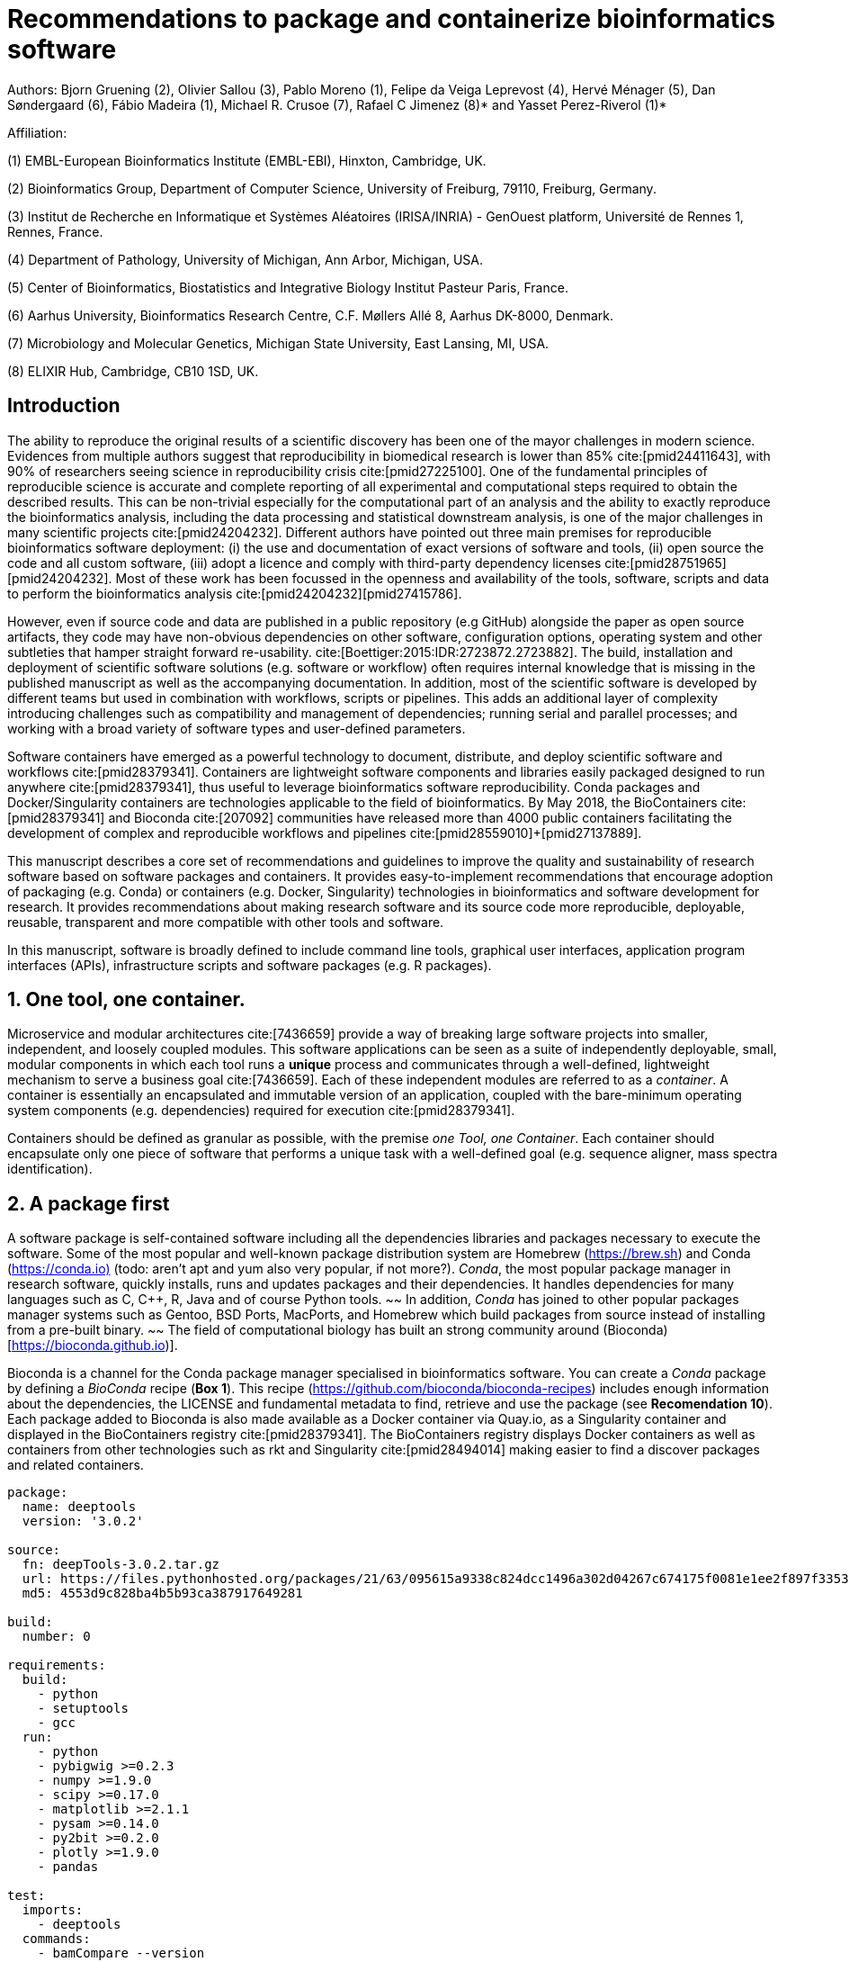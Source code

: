 = Recommendations to package and containerize bioinformatics software
:bibliography-database: manuscript.bibtex
:bibliography-style: apa

Authors: Bjorn Gruening (2), Olivier Sallou (3), Pablo Moreno (1), Felipe da Veiga Leprevost (4),  Hervé Ménager (5), Dan Søndergaard (6), Fábio Madeira (1), Michael R. Crusoe (7), Rafael C Jimenez (8)* and Yasset Perez-Riverol (1)*

Affiliation:

(1) EMBL-European Bioinformatics Institute (EMBL-EBI), Hinxton, Cambridge, UK.

(2) Bioinformatics Group, Department of Computer Science, University of Freiburg, 79110, Freiburg, Germany.

(3) Institut de Recherche en Informatique et Systèmes Aléatoires (IRISA/INRIA) - GenOuest platform, Université de Rennes 1, Rennes, France.

(4) Department of Pathology, University of Michigan, Ann Arbor, Michigan, USA.

(5) Center of Bioinformatics, Biostatistics and Integrative Biology Institut Pasteur Paris, France.

(6) Aarhus University, Bioinformatics Research Centre, C.F. Møllers Allé 8, Aarhus DK-8000, Denmark.

(7) Microbiology and Molecular Genetics, Michigan State University, East Lansing, MI, USA.

(8) ELIXIR Hub, Cambridge, CB10 1SD, UK.

== Introduction

The ability to reproduce the original results of a scientific discovery has been one of the mayor challenges
in modern science. Evidences from multiple authors suggest that reproducibility in biomedical research is lower than 85%
cite:[pmid24411643], with 90% of researchers seeing science in reproducibility crisis cite:[pmid27225100].
One of the fundamental principles of reproducible science is accurate and
complete reporting of all experimental and computational steps required to
obtain the described results. This can be non-trivial especially for the
computational part of an analysis and the ability to exactly reproduce the
bioinformatics analysis, including the data processing and statistical
downstream analysis, is one of the major challenges in many scientific projects
cite:[pmid24204232]. Different authors have pointed out three main premises for reproducible bioinformatics software
deployment: (i) the use and documentation of exact versions of software and tools,
(ii) open source the code and all custom software,
(iii) adopt a licence and comply with third-party dependency licenses cite:[pmid28751965]+[pmid24204232].
Most of these work has been focussed in the openness and availability of the tools,
software, scripts and data to perform the
bioinformatics analysis cite:[pmid24204232]+[pmid27415786].

However, even if source code and data are published in a public repository (e.g
GitHub) alongside the paper as open source artifacts, they code may have
non-obvious dependencies on other software, configuration options, operating system 
and other subtleties that hamper straight forward re-usability.
cite:[Boettiger:2015:IDR:2723872.2723882]. The build, installation and deployment of scientific software solutions (e.g.
software or workflow) often requires internal knowledge that is missing in the published manuscript as well as the accompanying documentation. In addition, most of
the scientific software is developed by different teams but used in combination with workflows, scripts or pipelines.
This adds an additional layer of complexity introducing challenges such as compatibility and management of dependencies;
running serial and parallel processes; and working with a broad variety of software types and user-defined parameters.

Software containers have emerged as a powerful technology to document, distribute, and deploy scientific software and
workflows cite:[pmid28379341]. Containers are lightweight software components and libraries easily packaged designed to run
anywhere cite:[pmid28379341], thus useful to leverage bioinformatics software reproducibility. Conda packages and
Docker/Singularity containers are technologies applicable to the field of bioinformatics. By May 2018, the BioContainers
cite:[pmid28379341] and Bioconda cite:[207092] communities have released more than 4000 public containers facilitating the
development of complex and reproducible workflows and pipelines cite:[pmid28559010]+[pmid27137889].

This manuscript describes a core set of recommendations and guidelines to improve the quality and sustainability of
research software based on software packages and containers. It provides easy-to-implement recommendations that encourage
adoption of packaging (e.g. Conda) or containers (e.g. Docker, Singularity) technologies in bioinformatics and software
development for research. It provides recommendations about making research software and its source code more reproducible,
deployable, reusable, transparent and more compatible with other tools and software.

In this manuscript, software is broadly defined to include command line tools, graphical user interfaces, application program interfaces (APIs), infrastructure scripts and software packages (e.g. R packages).

== 1. One tool, one container.

Microservice and modular architectures cite:[7436659] provide a way of breaking large software projects into smaller,
independent, and loosely coupled modules. This software applications can be seen as a suite of independently deployable,
small, modular components in which each tool runs a *unique* process and communicates through a well-defined, lightweight
mechanism to serve a business goal cite:[7436659]. Each of these independent modules are referred to as a _container_. A
container is essentially an encapsulated and immutable version of an application, coupled with the bare-minimum operating
system components (e.g. dependencies) required for execution cite:[pmid28379341].

Containers should be defined as granular as possible, with the premise _one Tool, one Container_. Each container should
encapsulate only one piece of software that performs a unique task with a well-defined goal (e.g. sequence aligner,
mass spectra identification).

== 2. A package first

A software package is self-contained software including all the dependencies libraries and packages necessary to execute
the software. Some of the most popular and well-known package distribution system are Homebrew
(https://brew.sh/[https://brew.sh]) and Conda (https://conda.io)[https://conda.io)] (todo: aren't apt and yum also very popular, if not more?). _Conda_, the most popular package
manager in research software, quickly installs, runs and updates packages and their dependencies. It handles dependencies
for many languages such as C, C++, R, Java and of course Python tools.
~~ In addition, _Conda_ has joined to other popular
packages manager systems such as Gentoo, BSD Ports, MacPorts, and Homebrew which build packages from source instead of
installing from a pre-built binary. ~~
The field of computational biology has built an strong community around
(Bioconda)[https://bioconda.github.io)].

Bioconda is a channel for the Conda package manager specialised in bioinformatics software. You can create a _Conda_
package by defining a _BioConda_ recipe (**Box 1**). This recipe
(https://github.com/bioconda/bioconda-recipes[https://github.com/bioconda/bioconda-recipes]) includes enough information
about the dependencies, the LICENSE and fundamental metadata to find, retrieve and use the package
(see *Recomendation 10*). Each package added to Bioconda is also made available as a Docker container via Quay.io, as a
Singularity container and
displayed in the BioContainers registry cite:[pmid28379341]. The BioContainers registry displays Docker containers as well
as containers from other technologies such as rkt and Singularity cite:[pmid28494014] making easier to find a discover
packages and related containers.

```yaml
package:
  name: deeptools
  version: '3.0.2'

source:
  fn: deepTools-3.0.2.tar.gz
  url: https://files.pythonhosted.org/packages/21/63/095615a9338c824dcc1496a302d04267c674175f0081e1ee2f897f33539f/deepTools-3.0.2.tar.gz
  md5: 4553d9c828ba4b5b93ca387917649281

build:
  number: 0

requirements:
  build:
    - python
    - setuptools
    - gcc
  run:
    - python
    - pybigwig >=0.2.3
    - numpy >=1.9.0
    - scipy >=0.17.0
    - matplotlib >=2.1.1
    - pysam >=0.14.0
    - py2bit >=0.2.0
    - plotly >=1.9.0
    - pandas

test:
  imports:
    - deeptools
  commands:
    - bamCompare --version

about:
  home: https://github.com/fidelram/deepTools
  license: GPL3
  summary: A set of user-friendly tools for normalization and visualzation of deep-sequencing data

extra:
  identifiers:
    - biotools:deeptools
    - doi:10.1093/nar/gkw257
```

Box 1: Bioconda recipe for "deeptools", a set of user-friendly tools for normalization and visualzation of deep-sequencing data.

== 3. Tool and container versions should be explicit

The tool or software wrapped inside the container should be fixed explicitly to a defined version through the mechanism
available by the package manager used (**Box 2**). The version used for this main software should be
included in both, the metadata of the container (for ease of identification) and the container tag. The tag and metadata of
the container should also include a versioning number for the container itself, meaning that the tag could look
like `&lt;version-of-the-tool&gt;_cv&lt;version-of-the-container&gt;`. The container version, which does not track the tool
changes but the container, should follow semantic versioning to signal its backward compatibility.

(todo: could we use an example that uses an stock image, at an explicit version, and where the container has been versioned using semantic versioning? I have many few examples.)
```
FROM biocontainers/biocontainers:latest ## should this not as well be versioned?

LABEL base_image="biocontainers:latest"

LABEL version="3"

LABEL software="Comet"

LABEL software.version="2016012"

LABEL about.summary="an open source tandem mass spectrometry sequence database search tool"

LABEL about.home="http://comet-ms.sourceforge.net"

LABEL about.documentation="http://comet-ms.sourceforge.net/parameters/parameters_2016010"

LABEL about.license_file="http://comet-ms.sourceforge.net"

LABEL about.license="SPDX:Apache-2.0"

LABEL extra.identifiers.biotools="comet"

LABEL about.tags="Proteomics"

################## MAINTAINER ######################

MAINTAINER Felipe da Veiga Leprevost <felipe@leprevost.com.br>

################## INSTALLATION ######################

USER biodocker

RUN ZIP=comet_binaries_2016012.zip && \
  wget https://github.com/BioDocker/software-archive/releases/download/Comet/$ZIP -O /tmp/$ZIP && \
  unzip /tmp/$ZIP -d /home/biodocker/bin/Comet/ && \
  chmod -R 755 /home/biodocker/bin/Comet/* && \
  rm /tmp/$ZIP

RUN mv /home/biodocker/bin/Comet/comet_binaries_2016012/comet.2016012.linux.exe /home/biodocker/bin/Comet/comet

ENV PATH /home/biodocker/bin/Comet:$PATH

WORKDIR /data/
```

Box 2: BioContainers recipe for comet software. The metadata container the license of the software.

If a copy is done via `git clone` or equivalent, a specific commit or a tagged
version should be specified, never a branch only. Cloning a branch (master,
develop, etc) will use always the latest code in that branch making impossible
to reproduce the build process since different code will be built as soon as
the branch is updated by the software authors.  Upstream authors should be
asked to create a stable version of their software with reasonable guarantees
that the specified version works as advertise including passing all automated
tests -- this will often be a _release_ version. Any patches added on top of
the official released code should be clearly indicated. For projects that
practice agile software development (including continuous integration) where
each version is stable, tested and works as advertised, the SVN or git
identifier should be used as the tool version for the container -- possibly
with addition of a date in YYYYMMDD format to easily identify newer versions
from older versions. 

== 4. Avoid using ENTRYPOINT

It is a well-known feature of Docker that the entry-point of the container can be over-written by definition
(e.g, ENTRYPOINT ["/bin/ping"]). The **ENTRYPOINT** specifies a command that will always be executed when the container
starts. Even when the ENTRYPOINT helps the user to get s _default_ behaviour for a tool, it is not recommended because of
reproducibility concerns of the implicit hidden execution point. By explicitly executing the tool by its executable inside the
container (using the container as an environment and not as a fat binary merely through its ENTRYPOINT) the user (e.g.
workflow) can recognize and trace which tool is used within the container.

== 5. Relevant tools and software should be executable and in the PATH

If for some reason the container needs to expose more than a single executable or script
(for instance, EMBOSS or other packages with many executables), these should always be executable and be available in the
container's default PATH. This will be mostly always the case by default for everything that is installed via a package
manager (dpkg, yum, pip, etc.), but if you are adding tailored made scripts or installing by source, take care of adding
the executables to the PATH. This will facilitate the use of the container as an environment (rule 4) or to specify
alternative commands to the main entrypoint easily.

== 6. Reduce the size of your container as much as possible

Since containers are being constantly being pushed and pulled over the internet, their size matters.
There are many tips to reduce the size of your container in build time:
  - Avoid installing "recommended" packages in apt based systems.
  - Do not keep build tools in the image: this includes compilers and development libraries that will seldomly, if not at
    all, used in runtime when your container is being used by others. For instance, packages like gcc can use several
    hundred megabytes. This also applies to tools like git, wget or curl, which you might have used to retrieve software
    during container build time, but are not needed for runtime.
  - Make sure you clean caches, unneeded downloads and temporary files.
  - In Dockerfiles, combine multiple RUNs so that the initial packages installations and the final deletions (of compilers,
    development libraries and caches/temporary files) are left within the same layer.
  - If installing or cloning from a git repositories, use shallow clones, which for large repos will save a lot of space.
    (todo: the git repo is deleted in the same step, right? So why shallow clones? - there are many tools that don't provide
    an installation process (Galaxy for instance), so for some of them the installation might be just a git clone. Also, using
    shallow clones will reduce download times during build time for large projects.)

== 7. Choose a base image wisely.

One of the decisions that will most likely impact on your final container image size will be your base image. If you can,
start with a lightweight base image such as Alpine or similar, always using a fixed version and not the latest tag. If installing your software on
top of such a minimal operating system doesn't work out well, only then use a larger OS where installation of
the software tool might be simpler (such as Ubuntu). Preferring stock base images means that many other people will be using
them and that your container will be pulled faster, as shared layers are more likely. Always aim to have predefined images
from where you choose (for example, always the same Alpine version as first choice and always the same Ubuntu version as second choice), so that most of your containers share the same base image.

== 8. Add functional testing logic

If others want to build locally your container, want to rebuild it later on with an updated base image, want to integrate
it to a continuous integration system or for many other reasons, users might want to test that the built
container still serves the function for which it was originally designed. For this it is useful to add some
testing logic to the container (in the form of a bash script for instance) in a standard location
(here we propose a file called `runTest.sh`, executable and in the path) which includes all the logic for:
    - Installing any packages that might be needed for testing, such as wget for instance to retrieve example files for the
      run.
    - Obtain sample files for testing, which might be for instance an example data set from a reference archive.
    - Run the software that the container wraps with that data to produce and output inside the container.
    - Compare the produced output and exit with an error code if the comparison is not successful.

The file containing testing logic is not meant to be executed during container build time, so the retrieved data and/or
packages do not increase the size of the container when it is being built. This means that,
because the file is inside the container, any user who has built the container or downloaded the container image can check
that the container is working adequately by executing `runTest.sh` inside the container.

== 9. Check the license of the software

When adding software or data in a container, always check their license. A free to use license is not always free to
distribute or copy. License _must_ always be explicitly defined in your Docker labels and depending on license,
you must also include a copy of the license with the software. Same care must be applied to included data.
If license is not specified, you should ask the upstream author to provide a license.

== 10. Make you package or container discoverable

Biomedical research and bioinformatics demands more efforts to make bioinformatics software and data more discoverable,
Accessible, Interoperable, and Reusable (FAIR Principles) cite:[pmid26978244]. Leveraging those principles, we recommend to
the bioinformatics community and software developers to make their containers and package more findable. In order to make
your package available we recommend the following steps:

  - Annotate packages and containers with metadata that allows users (e.g. biologists and bioinformatians) to find them.
  - Make packages and containers available. We recommend developers make the recipe of how to build a container available
    for others, including i) the source code or binaries of the original tools; ii)
    the configuration settings and test data.
  - Register packages and container in existing bioinformatics registries helping users and services to find them.
    Registries such as BioContainers cite:[pmid28379341], bio.tools cite:[pmid26538599] and Bioconda cite:[207092] do
    collaborate exchanging metadata and information using different APIs and a common identifier system.
  - Deposit the built container image in a public container registry, such as Dockerhub, Quay.io or a publicly available
    and well supported institutional registry for container images.

== Conclusions

This manuscript promotes and encourages adoption of package/container technologies to improve the quality and reusability of research software. The recommendations share a set of core views that are summarised below:

  * _Simplicity_: the encapsulated software should not be a complex environment of dependencies, tools and scripts.
  * _Maintainability_: the more software is included to the container the harder it is to maintain it, specially when the
    software comes from difference sources.
  * _Sustainability_: the developers of the software should be engaged or made aware to support the sustainability of the
    container.
  * _Reusability_: a tool container should be safe to reuse by any other workflow component or task through its access
    interface.
  * _Interoperability_: different tools should be easy to connect and exchange information.
  * _User’s acceptability_: tool container should encapsulate domain business process units, so it can be easier to check
    and use.
  * _Size_: Containers should be as small as possible. Smaller containers are much quicker to download and therefore they
    can be distributed to different machines much quicker.

For users involved in scientific research and bioinformatics interested in this topic without experience working with
software packages or containers, we recommend to explore and engage with the BioContainers initiative cite:[pmid28379341].
As with many tools, a learning curve lays ahead, but several basic yet powerful features are accessible even to the
beginner and may be applied to many different use-cases. To conclude, we would like to recommend some examples of
bioinformatics containers in BioContainers (Table 1) and some useful training materials, including workshops, online
courses, and manuscripts (Table 2).

== References

bibliography::[]
